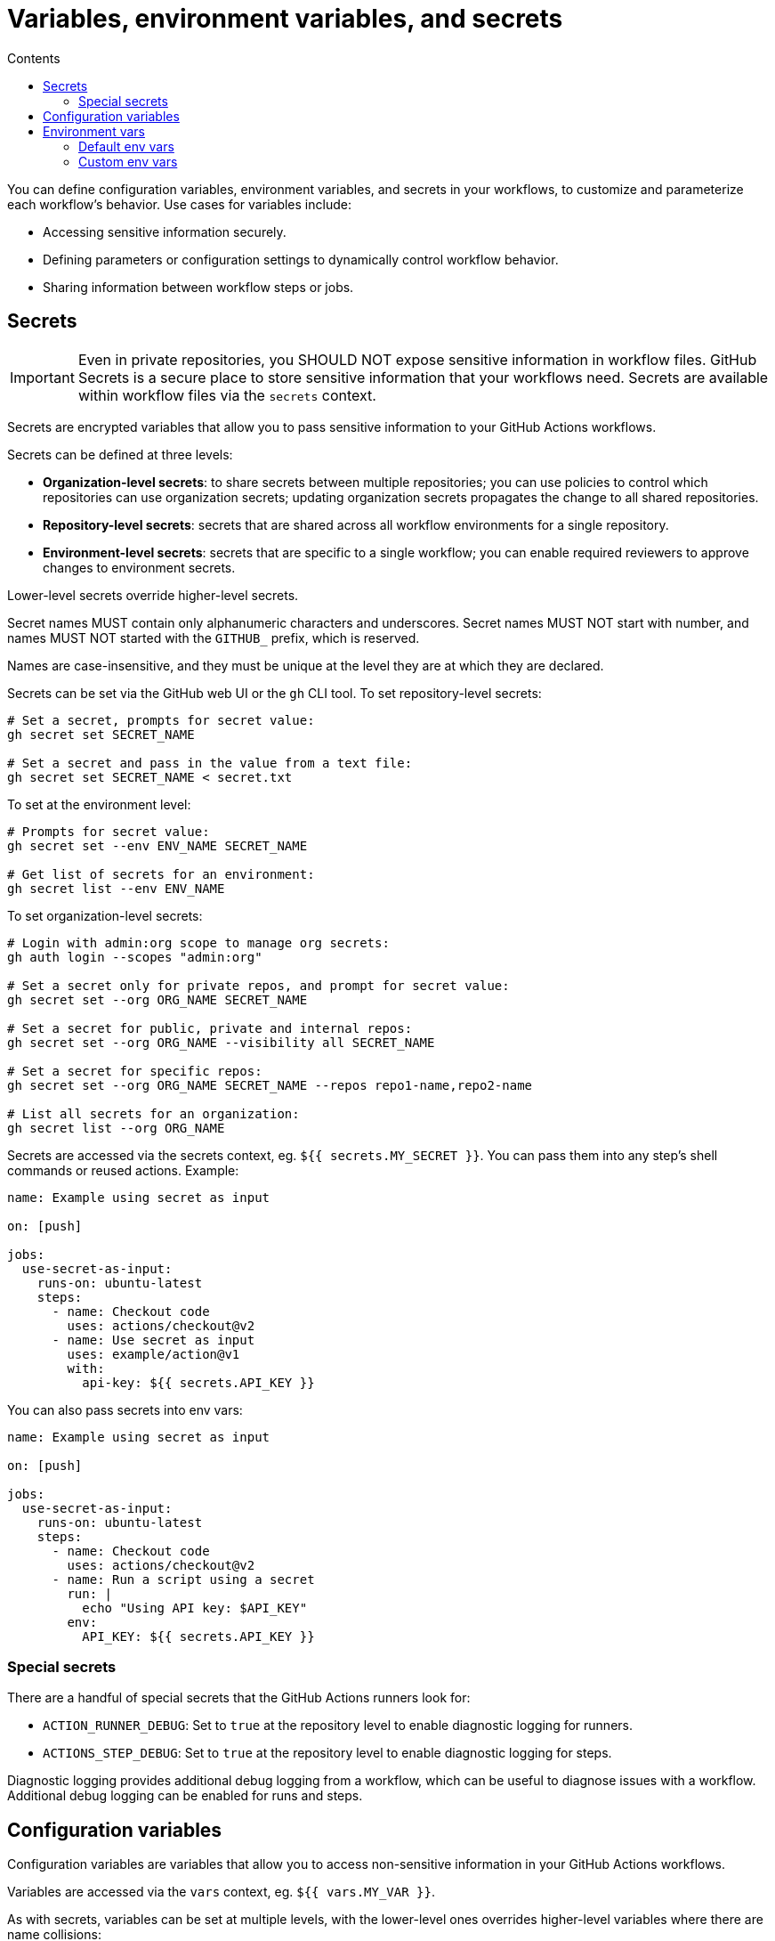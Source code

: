 = Variables, environment variables, and secrets
:toc: macro
:toc-title: Contents

toc::[]

You can define configuration variables, environment variables, and secrets in
your workflows, to customize and parameterize each workflow's behavior. Use
cases for variables include:

* Accessing sensitive information securely.
* Defining parameters or configuration settings to dynamically control workflow
  behavior.
* Sharing information between workflow steps or jobs.

== Secrets

[IMPORTANT]
======
Even in private repositories, you SHOULD NOT expose sensitive information in
workflow files. GitHub Secrets is a secure place to store sensitive information
that your workflows need. Secrets are available within workflow files via the
`secrets` context.
======

Secrets are encrypted variables that allow you to pass sensitive information
to your GitHub Actions workflows.

Secrets can be defined at three levels:

* *Organization-level secrets*: to share secrets between multiple repositories;
  you can use policies to control which repositories can use organization
  secrets; updating organization secrets propagates the change to all shared
  repositories.

* *Repository-level secrets*: secrets that are shared across all workflow
  environments for a single repository.

* *Environment-level secrets*: secrets that are specific to a single workflow;
  you can enable required reviewers to approve changes to environment secrets.

Lower-level secrets override higher-level secrets.

Secret names MUST contain only alphanumeric characters and underscores. Secret
names MUST NOT start with number, and names MUST NOT started with the `GITHUB_`
prefix, which is reserved.

Names are case-insensitive, and they must be unique at the level they are at
which they are declared.

Secrets can be set via the GitHub web UI or the `gh` CLI tool. To set
repository-level secrets:

[source,sh]
----
# Set a secret, prompts for secret value:
gh secret set SECRET_NAME

# Set a secret and pass in the value from a text file:
gh secret set SECRET_NAME < secret.txt
----

To set at the environment level:

[source,sh]
----
# Prompts for secret value:
gh secret set --env ENV_NAME SECRET_NAME

# Get list of secrets for an environment:
gh secret list --env ENV_NAME
----

To set organization-level secrets:

[source,sh]
----
# Login with admin:org scope to manage org secrets:
gh auth login --scopes "admin:org"

# Set a secret only for private repos, and prompt for secret value:
gh secret set --org ORG_NAME SECRET_NAME

# Set a secret for public, private and internal repos:
gh secret set --org ORG_NAME --visibility all SECRET_NAME

# Set a secret for specific repos:
gh secret set --org ORG_NAME SECRET_NAME --repos repo1-name,repo2-name

# List all secrets for an organization:
gh secret list --org ORG_NAME
----

Secrets are accessed via the secrets context, eg. `${{ secrets.MY_SECRET }}`.
You can pass them into any step's shell commands or reused actions. Example:

[source,yaml]
----
name: Example using secret as input

on: [push]

jobs:
  use-secret-as-input:
    runs-on: ubuntu-latest
    steps:
      - name: Checkout code
        uses: actions/checkout@v2
      - name: Use secret as input
        uses: example/action@v1
        with:
          api-key: ${{ secrets.API_KEY }}
----

You can also pass secrets into env vars:

[source,yaml]
----
name: Example using secret as input

on: [push]

jobs:
  use-secret-as-input:
    runs-on: ubuntu-latest
    steps:
      - name: Checkout code
        uses: actions/checkout@v2
      - name: Run a script using a secret
        run: |
          echo "Using API key: $API_KEY"
        env:
          API_KEY: ${{ secrets.API_KEY }}
----

=== Special secrets

There are a handful of special secrets that the GitHub Actions runners look for:

* `ACTION_RUNNER_DEBUG`: Set to `true` at the repository level to enable
  diagnostic logging for runners.

* `ACTIONS_STEP_DEBUG`: Set to `true` at the repository level to enable
  diagnostic logging for steps.

Diagnostic logging provides additional debug logging from a workflow, which can
be useful to diagnose issues with a workflow. Additional debug logging can be
enabled for runs and steps.

== Configuration variables

Configuration variables are variables that allow you to access non-sensitive
information in your GitHub Actions workflows.

Variables are accessed via the `vars` context, eg. `${{ vars.MY_VAR }}`.

As with secrets, variables can be set at multiple levels, with the lower-level
ones overrides higher-level variables where there are name collisions:

* Organization-level variables
* Repository-level variables
* Environment-level variables

[source,sh]
----
# Add variable value for the current repository, via interactive prompt.
gh variable set MY_VAR

# Read variable value from an environment variable.
gh variable set MY_VAR --body "$ENV_VAR"

# Read variable value from a file.
gh variable set MY_VAR < file.txt

# Set multiple variables imported from the ".env" file.
gh variable set -f .env

# Set variable for a specific deployment environment in the current repository.
gh variable set MY_VAR --env ENV_NAME

# Set organization-level variable, visible to both public and private repos.
gh variable set MY_VAR --org ORG_NAME --visibility all

# Set organization-level variable, visible to specific repositories.
gh variable set MY_VAR --org ORG_NAME --repos repo1-name,repo2-name
----

== Environment vars

=== Default env vars

GitHub sets LOTS of environment variables by default, which are all available
from every step in every workflow – but only via the runner that is executing
the job, so in effect the env vars are available only from the `run` attribute.
The default env vars are case-sensitive, and they refer to configuration values
for the system and the current user.

Commonly-used default env vars include:

* `GITHUB_REF`
* `GITHUB_TOKEN`

To use a default env var from `run`, prefix it with the `$` sign.

[source,yaml]
----
jobs:
  prod-check:
    steps:
      - run: echo "Deploying to production server on branch $GITHUB_REF"
----

While env vars are only available via the runner, you can also access some
environment information via _contexts_, and these are more widely available, eg.
you can use them in conditionals. In the following example, the `github.ref`
context is used to check the branch that triggered the workflow. Subsequently,
the env var `$GITHUB_REF` is used to log the same branch name in the runner.

[source,yaml]
----
name: CI
on: push
jobs:
  prod-check:
    if: github.ref == 'refs/heads/main'
    runs-on: ubuntu-latest
    steps:
      - run: echo "Deploying to production server on branch $GITHUB_REF"
----

[TIP]
======
It is RECOMMENDED to use the default env vars to reference the runner's
filesystem, rather than using hard-coded file paths.
======

`GITHUB_TOKEN` is a special environment variable that is automatically set
at the start of each workflow job. You can use the `GITHUB_TOKEN` to
authenticate with the `gh` CLI tool. Simply assign `secrets.GITHUB_TOKEN` to
a new env var called `GH_TOKEN`, which `gh` will automatically read and use
for authentication.

[source,yaml]
----
name: Open a new issue
on:
  - workflow_dispatch

jobs:
  open-issue:
    runs-on: ubuntu-latest
    permissions:
      contents: read
      issues: write
    steps:
      - run: |
          gh issue --repo ${{ github.repository }} \
            create --title "New issue" --body "This is an issue!"
        env:
          GH_TOKEN: ${{ secrets.GITHUB_TOKEN }}
----

You can also use `${{ secrets.GITHUB_TOKEN }}` with GitHub's REST API.

=== Custom env vars

You can define custom env vars inline within your workflows. To create a custom
env var, you define it in your workflow file using the `env` attribute. The
following example shows env vars set at the workflow level, job level, and step
level. As with default env vars, custom env vars are case-sensitive, thus
`$Your_Name` does not reference the same value as `$YOUR_NAME`.

[source,yaml]
----
name: Greeting on variable day

on:
  - workflow_dispatch

env:
  DAY_OF_WEEK: Monday

jobs:
  greeting_job:
    runs-on: ubuntu-latest
    env:
      GREETING: Hello
    steps:
      - name: "Say hello"
        run: echo "$GREETING $Your_Name. Today is $DAY_OF_WEEK."
        env:
          Your_Name: Mona
----

Configuration variables and secrets can be used to set your custom
environment variables at runtime:

[source,yaml]
----
jobs:
  build:
    runs-on: ubuntu-latest
    env:
      APP_ENV: ${{ vars.APP_ENV || "dev" }}
      DEBUG: ${{ vars.DEBUG || "false" }}
    steps:
      - name: Run workflow with parameters
        run: |
          # Use environment variables to control workflow behavior
          if [[ "$APP_ENV" == "production" && "$DEBUG" == "false" ]]; then
            echo "Running in production mode."
          else
            echo "Running in a different mode or with debugging enabled."
          fi
----

As with default env vars, you can access custom env vars from `run` scripts
using the normal Unix `$` prefix. You can also use the `env` context to access
custom env vars, which is more useful in conditional expressions.

[source,yaml]
----
name: Greeting on variable day

on:
  - workflow_dispatch

env:
  DAY_OF_WEEK: Monday

jobs:
  greeting_job:
    runs-on: ubuntu-latest
    env:
      GREETING: Hello
    steps:
      - name: "Say hello"
        if: ${{ env.DAY_OF_WEEK == 'Monday' }}
        run: echo "$GREETING $YOUR_NAME. Today is $DAY_OF_WEEK."
        env:
          YOUR_NAME: Mona
----

You can also  dynamically set env vars during the execution of your workflows,
using the `GITHUB_ENV` special environment variable. This is useful for passing
values between steps, dynamically adjusting behavior based on runtime results,
or configuring tools and scripts executed by your workflow.

[source,yaml]
----
name: Set env vars example

on:
  - push

jobs:
  setup-and-use-env:
    runs-on: ubuntu-latest
    steps:
      - name: Set dynamic env var
        run: |
          echo "DYNAMIC_ENV_VAR=hello from GA" >> $GITHUB_ENV
      - name: Use dynamic env var
        run: |
          echo "Dynamic env var is $DYNAMIC_ENV_VAR"
----
